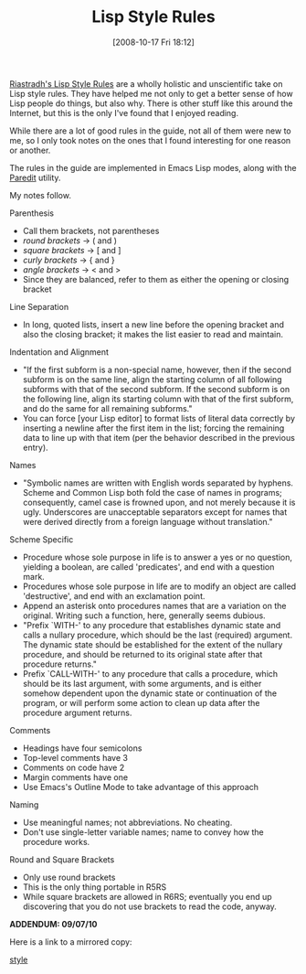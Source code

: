 #+POSTID: 952
#+DATE: [2008-10-17 Fri 18:12]
#+OPTIONS: toc:nil num:nil todo:nil pri:nil tags:nil ^:nil TeX:nil
#+CATEGORY: Link
#+TAGS: Lisp, Programming Language, Scheme
#+TITLE: Lisp Style Rules

[[http://mumble.net/~campbell/scheme/style.txt][Riastradh's Lisp Style Rules]] are a wholly holistic and unscientific take on Lisp style rules. They have helped me not only to get a better sense of how Lisp people do things, but also why. There is other stuff like this around the Internet, but this is the only I've found that I enjoyed reading. 

While there are a lot of good rules in the guide, not all of them were new to me, so I only took notes on the ones that I found interesting for one reason or another.

The rules in the guide are implemented in Emacs Lisp modes, along with the [[http://mumble.net/~campbell/emacs/paredit.el][Paredit]] utility.

My notes follow.

Parenthesis


-  Call them brackets, not parentheses
-  /round brackets/ -> ( and )
-  /square brackets/ -> [ and ]
-  /curly brackets/ -> { and }
-  /angle brackets/ -> < and >
-  Since they are balanced, refer to them as either the opening or closing bracket



Line Separation


-  In long, quoted lists, insert a new line before the opening bracket and also the closing bracket; it makes the list easier to read and maintain.



Indentation and Alignment


-  "If the first subform is a non-special name, however, then if the second subform is on the same line, align the starting column of all following subforms with that of the second subform. If the second subform is on the following line, align its starting column with that of the first subform, and do the same for all remaining subforms."
-  You can force [your Lisp editor] to format lists of literal data correctly by inserting a newline after the first item in the list; forcing the remaining data to line up with that item (per the behavior described in the previous entry).



Names


-  "Symbolic names are written with English words separated by hyphens. Scheme and Common Lisp both fold the case of names in programs; consequently, camel case is frowned upon, and not merely because it is ugly. Underscores are unacceptable separators except for names that were derived directly from a foreign language without translation."



Scheme Specific


-  Procedure whose sole purpose in life is to answer a yes or no question, yielding a boolean, are called 'predicates', and end with a question mark.
-  Procedures whose sole purpose in life are to modify an object are called 'destructive', and end with an exclamation point.
-  Append an asterisk onto procedures names that are a variation on the original. Writing such a function, here, generally seems dubious.
-  "Prefix `WITH-' to any procedure that establishes dynamic state and calls a nullary procedure, which should be the last (required) argument. The dynamic state should be established for the extent of the nullary procedure, and should be returned to its original state after that procedure returns."
-  Prefix `CALL-WITH-' to any procedure that calls a procedure, which should be its last argument, with some arguments, and is either somehow dependent upon the dynamic state or continuation of the program, or will perform some action to clean up data after the procedure argument returns.



Comments



-  Headings have four semicolons
-  Top-level comments have 3
-  Comments on code have 2
-  Margin comments have one
-  Use Emacs's Outline Mode to take advantage of this approach



Naming


-  Use meaningful names; not abbreviations. No cheating.
-  Don't use single-letter variable names; name to convey how the procedure works.



Round and Square Brackets


-  Only use round brackets
-  This is the only thing portable in R5RS
-  While square brackets are allowed in R6RS; eventually you end up discovering that you do not use brackets to read the code, anyway.



*ADDENDUM: 09/07/10*

Here is a link to a mirrored copy:

[[http://www.wisdomandwonder.com/wordpress/wp-content/uploads/2008/10/style.txt][style]]



